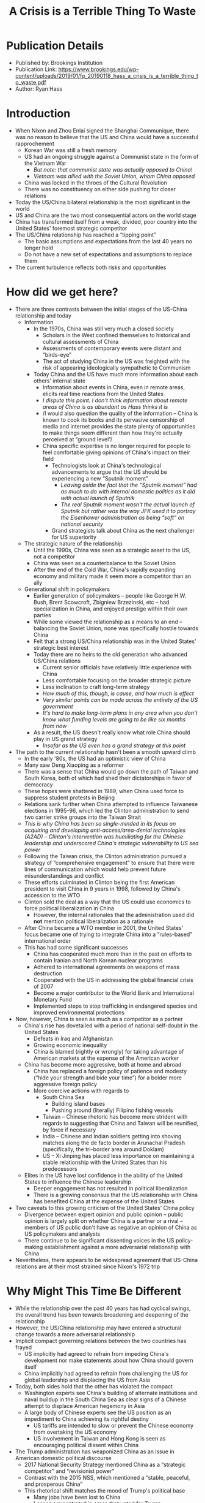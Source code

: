 #+TITLE: A Crisis is a Terrible Thing To Waste
#+OPTIONS: num:nil; ^:nil; ':t

* Publication Details
+ Published by: Brookings Institution
+ Publication Link: https://www.brookings.edu/wp-content/uploads/2019/01/fp_20190118_hass_a_crisis_is_a_terrible_thing_to_waste.pdf
+ Author: Ryan Hass

* Introduction
+ When Nixon and Zhou Enlai signed the Shanghai Communique, there was no reason to believe that the US and China would have a successful rapprochement
  + Korean War was still a fresh memory
  + US had an ongoing struggle against a Communist state in the form of the Vietnam War
    + /But note: that communist state was actually opposed to China!/
    + /Vietnam was allied with the Soviet Union, whom China opposed/
  + China was locked in the throes of the Cultural Revolution
  + There was no constituency on either side pushing for closer relations
+ Today the US/China bilateral relationship is the most significant in the world
+ US and China are the two most consequential actors on the world stage
+ China has transformed itself from a weak, divided, poor country into the United States' foremost strategic competitor
+ The US/China relationship has reached a "tipping point"
  + The basic assumptions and expectations from the last 40 years no longer hold
  + Do not have a new set of expectations and assumptions to replace them
+ The current turbulence reflects both risks and opportunities

* How did we get here?
+ There are three contrasts between the initial stages of the US-China relationship and today
  + Information
    + In the 1970s, China was still very much a closed society
      + Scholars in the West confined themselves to historical and cultural assessments of China
      + Assessments of contemporary events were distant and "birds-eye"
      + The act of studying China in the US was freighted with the risk of appearing ideologically sympathetic to Communism
    + Today China and the US have much more information about each others' internal state
      + Information about events in China, even in remote areas, elicits real time reactions from the United States
      + /I dispute this point. I don't think information about remote areas of China is as abundant as Hass thinks it is/
      + /I would also question the quality of the information -- China is known to cook its books and its pervasive censorship of media and internet provides the state plenty of opportunities to make things seem different than how they're actually perceived at "ground level"/
      + China specific expertise is no longer required for people to feel comfortable giving opinions of China's impact on their field
        + Technologists look at China's technological advancements to argue that the US should be experiencing a new "Sputnik moment"
          + /Leaving aside the fact that the "Sputnik moment" had as much to do with internal domestic politics as it did with actual launch of Sputnik/
          + /The real Sputnik moment wasn't the actual launch of Sputnik but rather was the way JFK used it to portray the Eisenhower administration as being "soft" on national security/
        + Grand strategists talk about China as the next challenger for US superiority
  + The strategic nature of the relationship
    + Until the 1990s, China was seen as a strategic asset to the US, not a competitor
    + China was seen as a counterbalance to the Soviet Union
    + After the end of the Cold War, China's rapidly expanding economy and military made it seem more a competitor than an ally
  + Generational shift in policymakers
    + Earlier generation of policymakers -- people like George H.W. Bush, Brent Scowcroft, Zbigniew Brzezinski, etc -- had specialization in China, and enjoyed prestige within their own parties
    + While some viewed the relationship as a means to an end -- balancing the Soviet Union, none was specifically hostile towards China
    + Felt that a strong US/China relationship was in the United States' strategic best interest
    + Today there are no heirs to the old generation who advanced US/China relations
      + Current senior officials have relatively little experience with China
      + Less comfortable focusing on the broader strategic picture
      + Less inclination to craft long-term strategy
      + /How much of this, though, is cause, and how much is effect/
      + /Very similar points can be made across the entirety of the US government/
      + /It's hard to make long-term plans in any area when you don't know what funding levels are going to be like six months from now/
    + As a result, the US doesn't really know what role China should play in US grand strategy
      + /Insofar as the US even has a grand strategy at this point/
+ The path to the current relationship hasn't been a smooth upward climb
  + In the early '80s, the US had an optimistic view of China
  + Many saw Deng Xiaoping as a reformer
  + There was a sense that China would go down the path of Taiwan and South Korea, both of which had shed their dictatorships in favor of democracy
  + These hopes were shattered in 1989, when China used force to suppress student protests in Beijing
  + Relations sank further when China attempted to influence Taiwanese elections in 1995-96, which led the Clinton administration to send two carrier strike groups into the Taiwan Strait
  + /This is why China has been so single-minded in its focus on acquiring and developing anti-access/area-denial technologies (A2AD) -- Clinton's intervention was humiliating for the Chinese leadership and underscored China's strategic vulnerability to US sea power/
  + Following the Taiwan crisis, the Clinton administration pursued a strategy of "comprehensive engagement" to ensure that there were lines of communication which would help prevent future misunderstandings and conflict
  + These efforts culminated in Clinton being the first American president to visit China in 9 years in 1998, followed by China's accession to the WTO
  + Clinton sold the deal as a way that the US could use economics to force political liberalization in China
    + However, the internal rationales that the administration used did *not* mention political liberalization as a rationale
  + After China became a WTO member in 2001, the United States' focus became one of trying to integrate China into a "rules-based" international order
  + This has had some significant successes
    + China has cooperated much more than in the past on efforts to contain Iranian and North Korean nuclear programs
    + Adhered to international agreements on weapons of mass destruction
    + Cooperated with the US in addressing the global financial crisis of 2007
    + Become a major contributor to the World Bank and International Monetary Fund
    + Implemented steps to stop trafficking in endangered species and improved environmental protections
+ Now, however, China is seen as much as a competitor as a partner
  + China's rise has dovetailed with a period of national self-doubt in the United States
    + Defeats in Iraq and Afghanistan
    + Growing economic inequality
    + China is blamed (rightly or wrongly) for taking advantage of American markets at the expense of the American worker
  + China has become more aggressive, both at home and abroad
    + China has replaced a foreign policy of patience and modesty ("hide your strength and bide your time") for a bolder more aggressive foreign policy
    + More coercive actions with regards to
      + South China Sea
        + Building island bases
        + Pushing around (literally) Filipino fishing vessels
      + Taiwan -- Chinese rhetoric has become more strident with regards to suggesting that China and Taiwan will be reunified, by force if necessary
      + India -- Chinese and Indian soldiers getting into shoving matches along the de facto border in Arunachal Pradesh (specifically, the tri-border area around Doklam)
      + US -- Xi Jinping has placed less importance on maintaining a stable relationship with the United States than his predecessors
  + Elites in the US have lost confidence in the ability of the United States to influence the Chinese leadership
    + Deeper engagement has not resulted in political liberalization
    + There is a growing consensus that the US relationship with China has benefited China at the expense of the United States
+ Two caveats to this growing criticism of the United States' China policy
  + Divergence between expert opinion and public opinion -- public opinion is largely split on whether China is a partner or a rival -- members of US public don't have as negative an opinion of China as US policymakers and analysts
  + There continue to be significant dissenting voices in the US policy-making establishment against a more adversarial relationship with China
+ Nevertheless, there appears to be widespread agreement that US-China relations are at their most strained since Nixon's 1972 trip

* Why Might This Time Be Different
+ While the relationship over the past 40 years has had cyclical swings, the overall trend has been towards broadening and deepening of the relationship
+ However, the US/China relationship may have entered a structural change towards a more adversarial relationship
+ Implicit compact governing relations between the two countries has frayed
  + US implicitly had agreed to refrain from impeding China's development nor make statements about how China should govern itself
  + China implicitly had agreed to refrain from challenging the US for global leadership and displacing the US from Asia
+ Today, both sides hold that the other has violated the compact
  + Washington experts see China's building of alternate institutions and naval buildup in the South China Sea as clear signs of a Chinese attempt to displace American hegemony in Asia
  + A large body of Chinese experts see the US position as an impediment to China achieving its rightful destiny
    + US tariffs are intended to slow or prevent the Chinese economy from overtaking the US economy
    + US involvement in Taiwan and Hong Kong is seen as encouraging political dissent within China
+ The Trump administration has weaponized China as an issue in American domestic political discourse
  + 2017 National Security Strategy mentioned China as a "strategic competitor" and "revisionist power"
  + Contrast with the 2015 NSS, which mentioned a "stable, peaceful, and prosperous China"
  + This rhetorical shift matches the mood of Trump's political base
    + Many jobs have been lost to China
    + Losses concentrated in areas that voted for Trump
    + The rise of China has provided politicians an easy scapegoat upon which to shift blame for localized economic stagnation
    + As a result, many Americans feel that China is the chief threat to American prosperity
+ The Chinese, however, are not entirely blameless
  + Willfully disregarding international market norms
  + Industrial policy
  + Market access restrictions
  + Technology transfer requirements
+ Both sides assign lower value to interdependence than they used to
  + Past American administrations viewed interdependence as a stabilizing force
  + Trump administration sees interdependence as working to China's advantage at the expense of the United States
  + Xi Jinping as accepted greater friction with the United States as an acceptable cost of having a more assertive foreign policy and statist economic policy
+ US/China competition has assumed an ideological dimension
  + Previously, absence of US/China ideological competition stood in contrast to US/Soviet Union ideological competition
  + While the ideological competition is less intense than it was between the US and the Soviet Union, there is an acknowledged difference in ideologies
  + US policy communities have seized on statements by Xi Jinping about a "China model"
    + State-led economics
    + Authoritarian governance
  + While there is scant evidence that China seeks to export its model, measures in the PRC may be providing inspiration to other authoritarian regimes
  + The adoption of measures similar to the Chinese government normalizes China's governance model and allows China to further tighten control over its society in the name of stability

* What is at stake
+ The decline in US-China relations presents both risks and opportunities
+ Risk:
  + Prolonged period of confrontation, possibly leading to conflict
  + Even if armed conflict does not occur, there will be less scope for cooperation on matters that affect both countries
  + Might lead to further efforts to decouple economies, leading to slower economic growth and higher inflation
    + /On the other hand, maybe slower economic growth and higher inflation is worth it if the gains from said economic growth are more evenly distributed/
    + /Arguably, somewhat higher inflation is *good* for Americans, as it would ease the pressure on borrowers/
  + The catastrophic risk is that ongoing tensions between China and the US escalate like tensions between Germany and Great Britain in the run-up to World War 1

* What can be done
+ Leaders in Washington and Beijing should use this time to examine their assumptions about the type of relationship they want to have with the other power
+ Shared strategic imperative that brought both countries together no longer exists
+ No longer a belief in the mutual benefits of deepening ties
+ Four questions for the US policy community:
  1. What is the objective of US policy towards China
     + We must abandon the thought that we can impose our will on China
     + Unrealistic to assume that China will become more like the US
     + Unrealistic to assume that the US will get a vote or veto in Chinese policy
     + By the same token, Chinese attempts at manipulating US internal policy debates should also be seen as unacceptable
     + So what is reasonable?
       + We should expect China to take more responsibility for dealing with transnational threats -- doing so is in China's best interests as well as ours
       + Reasonable to expect China's economy to become more market oriented -- greater economic growth is something that the Chinese government desires as it pursues modernization
         + /Is this true, though?/
         + /It seems to me that Xi Jinping, like Donald Trump, is willing to forego economic growth in order to pursue other geopolitical objectives/
     + It will not serve the US to paint the Chinese as an adversary
     + Instead the US should out-compete China
       + /If we're in competition with them, they're our adversary/
     + The US should work with China to share the load of handling global challenges
       + /The problem is that China has displayed no proclivity towards "handling global challenges"/
       + /China is content to let the US handle global trouble-spots/
       + /Moreover, the current Chinese foreign-policy worldview is a strictly Westphalian model -- states are considered to be completely sovereign, and no state has the right to interfere in the internal affairs of another state, no matter how horrendous/
       + /I see very little evidence to suggest that a world under Chinese hegemony would be more respectful of human rights or would be better able to deal with transnational threats/
  2. Can the United States live with a rising China?
     + There is a growing chorus of policy-makers who suggest that in order to preserve US prosperity, the US must restructure itself to stymie China
     + If such views gain sustained expression in American policy, it is likely that Beijing will abandon whatever conciliatory posture it currently has and will adopt a more hostile approach to the US and its partners
     + The US needs to determine what it will gain and lose by attempting to torpedo Chinese growth
     + Will also need to determine whether it can achieve this objective at acceptable cost
     + A Chinese downturn will hurt US growth and prosperity as well
     + The US needs to ask itself whether it benefits more from a strong and capable China or an internally weak and externally insecure China
     + In the recent past, when China was more insecure, it employed a more disruptive foreign policy
       + Stoked nationalism over Taiwan
       + Cultivated closer ties with North Korea
     + The US needs to determine whether it can gain support for a more China-hostile strategy from its allies
       + During the Cold War, Western Europe's trade ties with the Soviet bloc were minimal
       + In contrast, every country on the Pacific rim counts China as its #1 or #2 trading partner
       + It's very well possible that a more overtly hostile China strategy would dissuade our allies, leading to the US becoming less able to influence Chinese policy
  3. Where should China have a greater say on matters of global governance?
     + Every rising global power has sought to adapt the international system to accommodate its new status
     + The US, so far, has been more inclined to obstruct increasing Chinese influence in international institutions
     + The US would gain more support from its allies if it supported China taking a role in international instutions commensurate with its power
     + The US could then insist that China use its power in a way that supports existing institutions, rather than undermining them
       + /On the other hand, China could then use its power to render said institutions ineffective/
     + If the US continues to reflexively obstruct China from gaining a greater voice on the world state, all it will do in the long term is isolate itself
       + /I think that depends on whether, in the long term, other countries find China's growth more appealing than the US/
       + /I don't think US isolation is as inevitable as Haas says it is, especially once other countries find out about the downsides of Chinese investment and expansion/
  4. What are both sides' visions for regional order in Asia?
     + The US and China should understand each others' expectations and ambitions in Asia
     + We need a sustained, authoritative, bilateral dialogue
     + The Asia-Pacific is where US and Chinese interests intersect most directly and where relative power is shifting most rapidly
     + 70 years of uncontested US supremacy in the Pacific is giving way to a more even distribution of power
     + Both sides need to shrink the gap in expectations in order to prevent conflict
     + The US needs to make its objectives clear to China
       + Committment to open markets
       + Ensure that all states are respected, regardless of power
       + Determination to apply global norms evenly across the global commons
       + /Let's be clear: these aren't US objectives. These are the objectives of a very particular Obama/Clinton policy-wonk class within the US/
       + /There are lots of others within the US who would be happy to see a more confrontational stance towards China/
       + /Equally, there are others (though, a smaller group) who would like to see the US "give up" on maintaining control over the Pacific/
     + The US should make it clear that China's growing power does not exempt it from the rules that bind other actors in the region
       + /Forgetting, conveniently, that those rules were created by the US itself/
       + /Forgetting conveniently, that the US chooses to ignore its own rules all the time/
     + The US should resolve to oppose the establishment of spheres of influence (regions where a power enjoys special and exclusive privileges in any part of Asia)
       + /Forgetting, conveniently, that the US gets a giant naval base at Yokosuka, and several giant army bases in Korea/
       + /Forgetting, conveniently that the US owns the island of Diego Garcia/
  5. What role should other powers in the region play?
     + /You said there would be four questions!/
     + The US should assign a high priority to fortifying its partnerships and drawing support for its vision for the future of the region
     + Strengthen regional support for a common set of rules and norms
     + This will not constrain China's growth, so long as China operates within the existing rules-based regional architecture
       + /So it will constrain China's growth/
       + /He forgets that the entire rules-based regional architecture was designed by the US in the '90s to constrain China/
     + If China steps beyond the rules, committing to a rules-based order will allow the US to coordinate more effectively with its allies in opposing China
     + China will object to the maintenance of these alliances
     + The US should be clear with Beijing about the full range of threats they are organized to address
     + Doing so will enable Beijing to see the non-negotiable nature of the alliances and will push Beijing towards regional challenges where it can have influence
       + /tl;dr: Go bother India/

* Conclusion
+ The US-China relationship has evolved considerably over the past 40 years
+ The sharp deterioration in bilateral relations in the past few months likely represents a structural shift in the relationship
+ The sooner that leaders on both sides recognize that this shift isn't just due to the vagaries of an unconventional US President, the sooner we'll be able to reset the relationship
+ There is no constituency within the US that wishes a return to the pre-Trump US-China relationship
+ The task is to re-imagine the US-China relationship in a manner that allows for peaceful coexistence while attracting durable bipartisan support
+ America needs to understand its strengths vis-à-vis China
  + Global alliance network
  + Unmatched power projection
  + Deep capital markets
  + Culture of innovation
+ America can outcompete China over the long-run
+ A competitive, but stable relationship with China is more conducive to American security and prosperity than outright hostility
